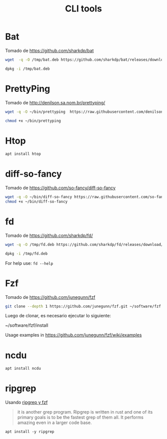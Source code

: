 #+TITLE: CLI tools
#+AUTHOR: Adolfo De Unánue
#+EMAIL: nanounanue@gmail.com
#+STARTUP: showeverything
#+STARTUP: nohideblocks
#+STARTUP: indent
#+PROPERTY:    header-args:shell  :tangle no
#+PROPERTY:    header-args        :results silent   :eval no-export   :comments org
#+OPTIONS:     num:nil toc:nil todo:nil tasks:nil tags:nil
#+OPTIONS:     skip:nil author:nil email:nil creator:nil timestamp:nil
#+INFOJS_OPT:  view:nil toc:nil ltoc:t mouse:underline buttons:0 path:http://orgmode.org/org-info.js

* Bat

Tomado de  https://github.com/sharkdp/bat

#+BEGIN_SRC sh
wget  -q -O /tmp/bat.deb https://github.com/sharkdp/bat/releases/download/v0.5.0/bat_0.5.0_amd64.deb
#+END_SRC

#+BEGIN_SRC sh :dir /sudo::
dpkg -i /tmp/bat.deb
#+END_SRC

* PrettyPing

Tomado de  http://denilson.sa.nom.br/prettyping/

#+BEGIN_SRC sh
wget -q -O ~/bin/prettyping  https://raw.githubusercontent.com/denilsonsa/prettyping/master/prettyping
#+END_SRC

#+BEGIN_SRC sh
chmod +x ~/bin/prettyping
#+END_SRC


* Htop

#+BEGIN_SRC sh :dir /sudo::
apt install htop
#+END_SRC

* diff-so-fancy

Tomado de  https://github.com/so-fancy/diff-so-fancy

#+BEGIN_SRC sh
wget -q -O ~/bin/diff-so-fancy https://raw.githubusercontent.com/so-fancy/diff-so-fancy/master/third_party/build_fatpack/diff-so-fancy && \
chmod +x ~/bin/diff-so-fancy
#+END_SRC

* fd

Tomado de  https://github.com/sharkdp/fd/

#+BEGIN_SRC sh
wget -q -O /tmp/fd.deb https://github.com/sharkdp/fd/releases/download/v7.1.0/fd_7.1.0_amd64.deb
#+END_SRC

#+BEGIN_SRC sh :dir /sudo::
dpkg -i /tmp/fd.deb
#+END_SRC


For help use: =fd --help=


* Fzf

Tomado de  https://github.com/junegunn/fzf

#+BEGIN_SRC sh
git clone --depth 1 https://github.com/junegunn/fzf.git ~/software/fzf
#+END_SRC

Luego de clonar, es necesario ejecutar lo siguiente:

#+BEGIN_EXAMPLE sh
~/software/fzf/install
#+END_EXAMPLE

Usage examples in https://github.com/junegunn/fzf/wiki/examples

* ncdu

  #+BEGIN_SRC sh :dir /sudo::
  apt install ncdu
  #+END_SRC

* ripgrep

Usando [[https://sidneyliebrand.io/blog/how-fzf-and-ripgrep-improved-my-workflow][ripgrep y fzf]]

#+begin_quote
 it is another grep program. Ripgrep is written in rust and one of its
 primary goals is to be the fastest grep of them all. It performs
 amazing even in a larger code base.
#+end_quote

#+begin_src shell :dir /sudo::
apt install -y ripgrep
#+end_src
